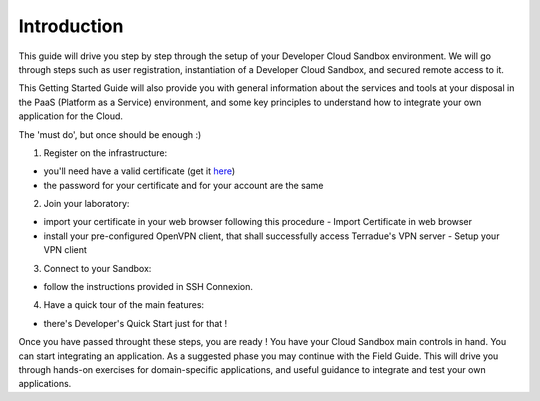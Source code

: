 .. _introduction:

Introduction
############

This guide will drive you step by step through the setup of your Developer Cloud Sandbox environment.
We will go through steps such as user registration, instantiation of a Developer Cloud Sandbox, and secured remote access to it.

This Getting Started Guide will also provide you with general information about the services and tools at your disposal in the PaaS (Platform as a Service) environment, and some key principles to understand how to integrate your own application for the Cloud.

The 'must do', but once should be enough :)

1. Register on the infrastructure: 

- you'll need have a valid certificate (get it `here <https://ca.terradue.com/gpodcs/pub/certreq.html>`_)
- the password for your certificate and for your account are the same  

2. Join your laboratory: 

- import your certificate in your web browser following this procedure - Import Certificate in web browser
- install your pre-configured OpenVPN client, that shall successfully access Terradue's VPN server - Setup your VPN client

3. Connect to your Sandbox: 

- follow the instructions provided in SSH Connexion.

4. Have a quick tour of the main features: 

- there's Developer's Quick Start just for that !


Once you have passed throught these steps, you are ready !
You have your Cloud Sandbox main controls in hand. You can start integrating an application.
As a suggested phase you may continue with the Field Guide. This will drive you through hands-on exercises for domain-specific applications, and useful guidance to integrate and test your own applications.
